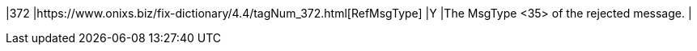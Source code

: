 |372
|https://www.onixs.biz/fix-dictionary/4.4/tagNum_372.html[RefMsgType]
|Y
|The MsgType <35> of the rejected message.
|

